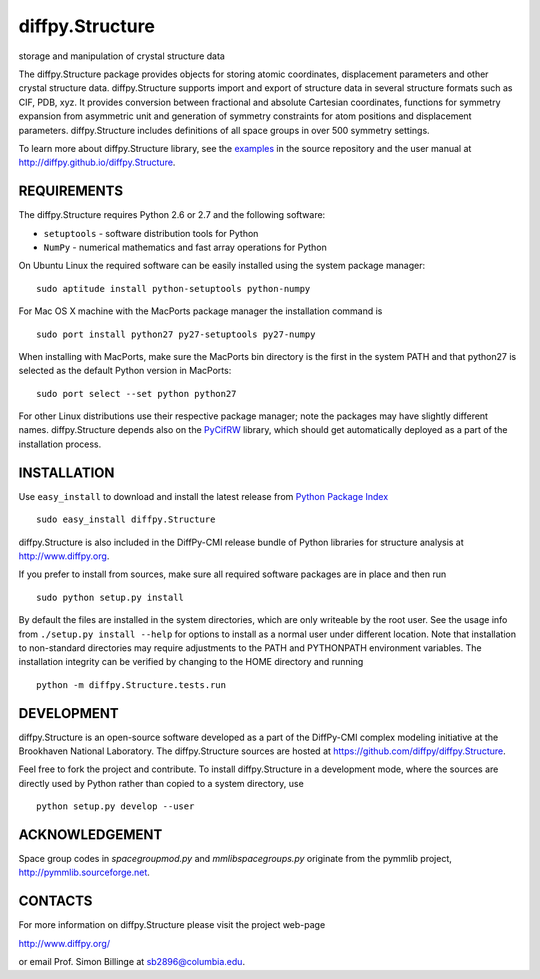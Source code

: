 diffpy.Structure
========================================================================

storage and manipulation of crystal structure data

The diffpy.Structure package provides objects for storing atomic
coordinates, displacement parameters and other crystal structure data.
diffpy.Structure supports import and export of structure data in several
structure formats such as CIF, PDB, xyz.  It provides conversion
between fractional and absolute Cartesian coordinates, functions for
symmetry expansion from asymmetric unit and generation of symmetry
constraints for atom positions and displacement parameters.  diffpy.Structure
includes definitions of all space groups in over 500 symmetry settings.

To learn more about diffpy.Structure library, see the
`examples <https://github.com/diffpy/diffpy.Structure/tree/master/examples>`__
in the source repository and the user manual at
http://diffpy.github.io/diffpy.Structure.


REQUIREMENTS
------------------------------------------------------------------------

The diffpy.Structure requires Python 2.6 or 2.7 and the following software:

* ``setuptools`` - software distribution tools for Python
* ``NumPy`` - numerical mathematics and fast array operations for Python

On Ubuntu Linux the required software can be easily installed using
the system package manager::

   sudo aptitude install python-setuptools python-numpy

For Mac OS X machine with the MacPorts package manager the installation
command is ::

   sudo port install python27 py27-setuptools py27-numpy

When installing with MacPorts, make sure the MacPorts bin directory is the
first in the system PATH and that python27 is selected as the default
Python version in MacPorts::

   sudo port select --set python python27

For other Linux distributions use their respective package manager; note
the packages may have slightly different names.  diffpy.Structure depends
also on the `PyCifRW <http://pycifrw.berlios.de>`_ library, which should
get automatically deployed as a part of the installation process.


INSTALLATION
------------------------------------------------------------------------

Use ``easy_install`` to download and install the latest release from
`Python Package Index <https://pypi.python.org>`_ ::

   sudo easy_install diffpy.Structure

diffpy.Structure is also included in the DiffPy-CMI release bundle of
Python libraries for structure analysis at http://www.diffpy.org.

If you prefer to install from sources, make sure all required software
packages are in place and then run ::

   sudo python setup.py install

By default the files are installed in the system directories, which are
only writeable by the root user.  See the usage info from
``./setup.py install --help`` for options to install as a normal user under
different location.  Note that installation to non-standard directories may
require adjustments to the PATH and PYTHONPATH environment variables.
The installation integrity can be verified by changing to the HOME
directory and running ::

   python -m diffpy.Structure.tests.run


DEVELOPMENT
------------------------------------------------------------------------

diffpy.Structure is an open-source software developed as a part of the
DiffPy-CMI complex modeling initiative at the Brookhaven National
Laboratory.  The diffpy.Structure sources are hosted at
https://github.com/diffpy/diffpy.Structure.

Feel free to fork the project and contribute.  To install diffpy.Structure
in a development mode, where the sources are directly used by Python
rather than copied to a system directory, use ::

   python setup.py develop --user


ACKNOWLEDGEMENT
------------------------------------------------------------------------

Space group codes in *spacegroupmod.py* and *mmlibspacegroups.py*
originate from the pymmlib project, http://pymmlib.sourceforge.net.


CONTACTS
------------------------------------------------------------------------

For more information on diffpy.Structure please visit the project web-page

http://www.diffpy.org/

or email Prof. Simon Billinge at sb2896@columbia.edu.
